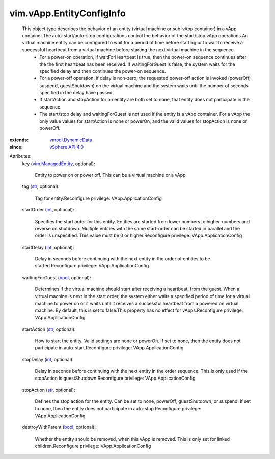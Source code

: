 .. _int: https://docs.python.org/2/library/stdtypes.html

.. _str: https://docs.python.org/2/library/stdtypes.html

.. _bool: https://docs.python.org/2/library/stdtypes.html

.. _vSphere API 4.0: ../../vim/version.rst#vimversionversion5

.. _vim.ManagedEntity: ../../vim/ManagedEntity.rst

.. _vmodl.DynamicData: ../../vmodl/DynamicData.rst


vim.vApp.EntityConfigInfo
=========================
  This object type describes the behavior of an entity (virtual machine or sub-vApp container) in a vApp container.The auto-start/auto-stop configurations control the behavior of the start/stop vApp operations.An virtual machine entity can be configured to wait for a period of time before starting or to wait to receive a successful heartbeat from a virtual machine before starting the next virtual machine in the sequence.
   * For a power-on operation, if waitForHeartbeat is true, then the power-on sequence continues after the the first heartbeat has been received. If waitingForGuest is false, the system waits for the specified delay and then continues the power-on sequence.
   * For a power-off operation, if delay is non-zero, the requested power-off action is invoked (powerOff, suspend, guestShutdown) on the virtual machine and the system waits until the number of seconds specified in the delay have passed.
   * If startAction and stopAction for an entity are both set to none, that entity does not participate in the sequence.
   * The start/stop delay and waitingForGuest is not used if the entity is a vApp container. For a vApp the only value values for startAction is none or powerOn, and the valid values for stopAction is none or powerOff.
:extends: vmodl.DynamicData_
:since: `vSphere API 4.0`_

Attributes:
    key (`vim.ManagedEntity`_, optional):

       Entity to power on or power off. This can be a virtual machine or a vApp.
    tag (`str`_, optional):

       Tag for entity.Reconfigure privilege: VApp.ApplicationConfig
    startOrder (`int`_, optional):

       Specifies the start order for this entity. Entities are started from lower numbers to higher-numbers and reverse on shutdown. Multiple entities with the same start-order can be started in parallel and the order is unspecified. This value must be 0 or higher.Reconfigure privilege: VApp.ApplicationConfig
    startDelay (`int`_, optional):

       Delay in seconds before continuing with the next entity in the order of entities to be started.Reconfigure privilege: VApp.ApplicationConfig
    waitingForGuest (`bool`_, optional):

       Determines if the virtual machine should start after receiving a heartbeat, from the guest. When a virtual machine is next in the start order, the system either waits a specified period of time for a virtual machine to power on or it waits until it receives a successful heartbeat from a powered on virtual machine. By default, this is set to false.This property has no effect for vApps.Reconfigure privilege: VApp.ApplicationConfig
    startAction (`str`_, optional):

       How to start the entity. Valid settings are none or powerOn. If set to none, then the entity does not participate in auto-start.Reconfigure privilege: VApp.ApplicationConfig
    stopDelay (`int`_, optional):

       Delay in seconds before continuing with the next entity in the order sequence. This is only used if the stopAction is guestShutdown.Reconfigure privilege: VApp.ApplicationConfig
    stopAction (`str`_, optional):

       Defines the stop action for the entity. Can be set to none, powerOff, guestShutdown, or suspend. If set to none, then the entity does not participate in auto-stop.Reconfigure privilege: VApp.ApplicationConfig
    destroyWithParent (`bool`_, optional):

       Whether the entity should be removed, when this vApp is removed. This is only set for linked children.Reconfigure privilege: VApp.ApplicationConfig
